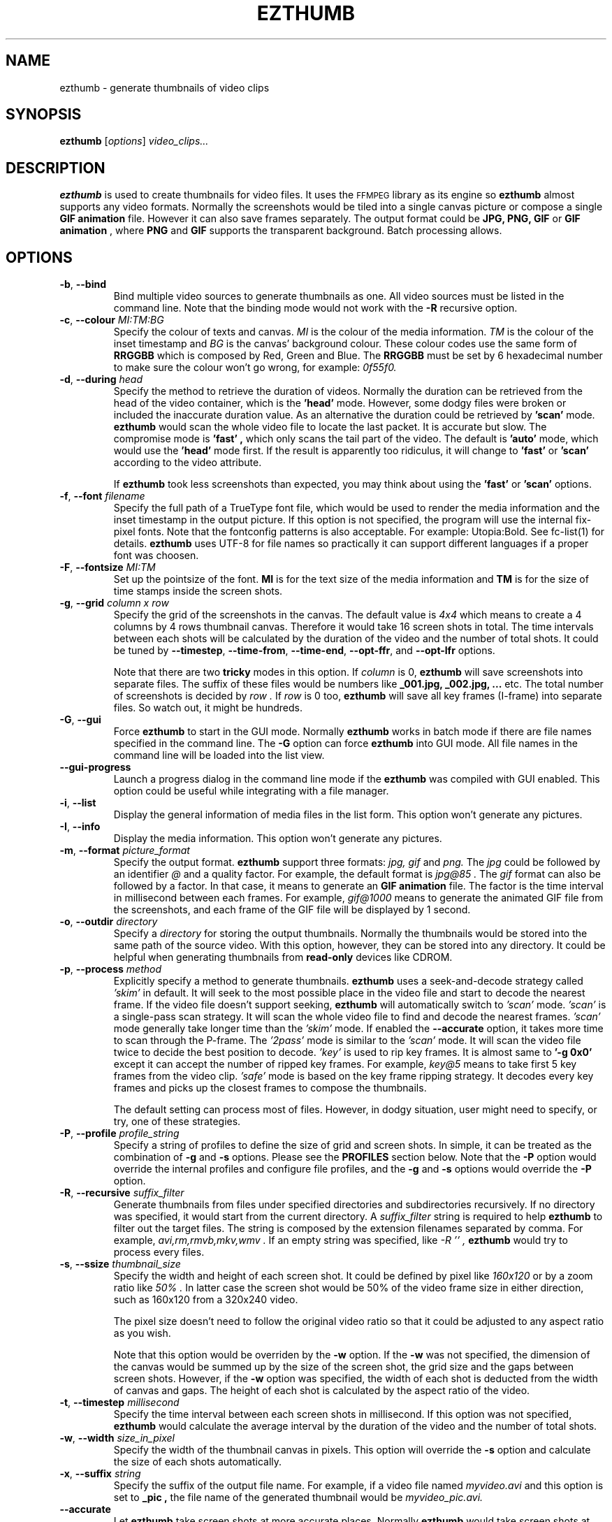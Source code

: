 .TH EZTHUMB 1 "Feb 10, 2011" Linux ""
.SH NAME
ezthumb \- generate thumbnails of video clips
.SH SYNOPSIS
.B ezthumb
.RI [ options ]
.I video_clips...
.SH DESCRIPTION
.B ezthumb
is used to create thumbnails for video files. It uses the 
.SM FFMPEG 
library as its engine so 
.B ezthumb
almost supports any video formats.
Normally the screenshots would be tiled into a single canvas picture or 
compose a single 
.B GIF animation 
file.  However it can also save frames separately.
The output format could be 
.B JPG, PNG, GIF 
or 
.B GIF animation
, where 
.B PNG 
and 
.B GIF 
supports the transparent background. Batch processing allows.

.SH OPTIONS
.TP
.BR \-b , " \-\-bind"
Bind multiple video sources to generate thumbnails as one. 
All video sources must be listed in the command line. Note that the
binding mode would not work with the 
.BR \-R
recursive option.

.TP
.BR \-c , " \-\-colour \fIMI:TM:BG\fP"
Specify the colour of texts and canvas. 
.I MI
is the colour of the media information.
.I TM
is the colour of the inset timestamp and
.I BG
is the canvas' background colour. These colour codes use the same form of
.B RRGGBB
which is composed by Red, Green and Blue. The
.B RRGGBB
must be set by 6 hexadecimal number to make sure the colour won't go wrong,
for example:
.I 0f55f0.

.TP
.BR \-d , " \-\-during \fIhead\fP"
Specify the method to retrieve the duration of videos. Normally the duration can be
retrieved from the head of the video container, which is the 
.B " 'head' " 
mode. However, some dodgy files were broken or included the inaccurate duration value.
As an alternative the duration could be retrieved by
.B " 'scan' "
mode.
.B ezthumb
would scan the whole video file to locate the last packet. It is accurate but slow.
The compromise mode is 
.B "'fast'" ,
which only scans the tail part of the video. The default is
.B "'auto'" 
mode, which would use the 
.B " 'head' " 
mode first. If the result is apparently too ridiculus, it will change to
.B "'fast'" 
or
.B " 'scan' "
according to the video attribute.

If
.B ezthumb
took less screenshots than expected, you may think about using the
.B "'fast'" 
or
.B "'scan'"
options.

.TP
.BR \-f , " \-\-font \fIfilename\fP"
Specify the full path of a TrueType font file, which would
be used to render the media information and the inset timestamp in the output
picture. If this option is not specified, the program will use the internal 
fix-pixel fonts.
Note that the fontconfig patterns is also acceptable. For example: Utopia:Bold.
See fc-list(1) for details.
.B ezthumb
uses UTF-8 for file names so practically it can support different languages
if a proper font was choosen.

.TP
.BR \-F , " \-\-fontsize \fIMI:TM\fP"
Set up the pointsize of the font. 
.B MI
is for the text size of the media information and 
.B TM
is for the size of time stamps inside the screen shots.

.TP
.BR \-g , " \-\-grid \fIcolumn x row\fP"
Specify the grid of the screenshots in the canvas. 
The default value is
.I "4x4"
which means to create a 4 columns by 4 rows thumbnail canvas. 
Therefore it would take 16 screen shots in total. 
The time intervals between each shots will be calculated by the duration
of the video and the number of total shots. It could be tuned by 
.BR "\-\-timestep" ,
.BR "\-\-time\-from" ,
.BR "\-\-time\-end" ,
.BR "\-\-opt\-ffr" ,
and
.BR "\-\-opt\-lfr"
options.

Note that there are two
.B tricky
modes in this option. If 
.I column
is 0, 
.B ezthumb
will save screenshots into separate files. 
The suffix of these files would be numbers like
.B _001.jpg, _002.jpg, ...
etc. The total number of screenshots is decided by
.I row .
If
.I row
is 0 too,
.B ezthumb
will save all key frames (I-frame) into separate files. 
So watch out, it might be hundreds.

.TP
.BR \-G , " \-\-gui"
Force
.B ezthumb
to start in the GUI mode. Normally 
.B ezthumb
works in batch mode if there are file names specified in the command line.
The
.BR "\-G"
option can force
.B ezthumb
into GUI mode. All file names in the command line will be loaded into 
the list view.

.TP
.BR " \-\-gui\-progress"
Launch a progress dialog in the command line mode if the
.B ezthumb
was compiled with GUI enabled. This option could be useful while integrating
with a file manager. 

.TP
.BR \-i , " \-\-list"
Display the general information of media files in the list form. 
This option won't generate any pictures.

.TP
.BR \-I , " \-\-info"
Display the media information. This option won't generate any pictures.

.TP
.BR  \-m , " \-\-format \fIpicture_format\fP"
Specify the output format. 
.B ezthumb
support three formats:
.I jpg, gif
and
.I png.
The
.I jpg
could be followed by an identifier
.I @
and a quality factor. For example, the default format is
.I jpg@85 .
The
.I gif
format can also be followed by a factor. In that case, it means to generate an
.B GIF animation
file. The factor is the time interval in millisecond between each frames. 
For example,
.I gif@1000
means to generate the animated GIF file from the screenshots, and each frame 
of the GIF file will be displayed by 1 second.

.TP
.BR \-o , " \-\-outdir \fIdirectory\fP"
Specify a
.I directory
for storing the output thumbnails. 
Normally the thumbnails would be stored into the same path of the source video.
With this option, however, they can be stored into any directory.
It could be helpful when generating thumbnails from 
.B read-only 
devices like CDROM.

.TP
.BR \-p , " \-\-process \fImethod\fP"
Explicitly specify a method to generate thumbnails.
.B ezthumb
uses a seek-and-decode strategy called
.I "'skim'"
in default. It will seek to the most possible place in the video 
file and start to decode the nearest frame. 
If the video file doesn't support seeking, 
.B ezthumb
will automatically switch to
.I "'scan'" 
mode.
.I "'scan'"
is a single-pass scan strategy. It will scan the whole video file to
find and decode the nearest frames. 
.I "'scan'"
mode generally take longer time than the
.I "'skim'"
mode. If enabled the
.BR "\-\-accurate"
option, it takes more time to scan through the P-frame. The
.I "'2pass'"
mode is similar to the 
.I "'scan'"
mode. It will scan the video file twice to decide the best position to decode.
.I "'key'"
is used to rip key frames. It is almost same to
.BR "'\-g 0x0'"
except it can accept the number of ripped key frames. For example,
.I "key@5"
means to take first 5 key frames from the video clip.
.I "'safe'"
mode is based on the key frame ripping strategy. It decodes every key frames
and picks up the closest frames to compose the thumbnails. 

The default setting can process most of files. However, in dodgy
situation, user might need to specify, or try, one of these strategies.

.TP
.BR \-P , " \-\-profile \fIprofile_string\fP"
Specify a string of profiles to define the size of grid and screen shots. 
In simple, it can be treated as the combination of 
.BR \-g
and
.BR \-s
options. Please see the
.B PROFILES
section below. Note that the
.BR \-P
option would override the internal profiles and configure file profiles,
and the
.BR \-g
and
.BR \-s
options would override the
.BR \-P
option.

.TP
.BR \-R , " \-\-recursive \fIsuffix_filter\fP"
Generate thumbnails from files under specified directories and subdirectories
recursively. If no directory was specified, it would start from the current
directory. A
.I \fIsuffix_filter\fP
string is required to help
.B ezthumb
to filter out the target files. The string is composed by the extension 
filenames separated by comma. For example,
.I "avi,rm,rmvb,mkv,wmv" .
If an empty string was specified, like
.I \-R "''" ,
.B ezthumb
would try to process every files.

.TP
.BR \-s , " \-\-ssize \fIthumbnail_size\fP"
Specify the width and height of each screen shot. 
It could be defined by pixel like
.I "160x120"
or by a zoom ratio like
.I "50%".
In latter case the screen shot would be 50% of the video frame size 
in either direction, such as 160x120 from a 320x240 video. 

The pixel size doesn't need to follow the original video ratio so that
it could be adjusted to any aspect ratio as you wish.

Note that this option would be overriden by the
.BR \-w
option. If the
.BR \-w
was not specified, the dimension of the canvas would be summed up by the 
size of the screen shot, the grid size and the gaps between screen shots.
However, if the
.BR \-w
option was specified, the width of each shot is deducted from the 
width of canvas and gaps. The height of each shot is calculated by
the aspect ratio of the video.

.TP
.BR \-t , " \-\-timestep \fImillisecond\fP"
Specify the time interval between each screen shots in millisecond.
If this option was not specified, 
.BR ezthumb
would calculate the average interval by the duration of the video and 
the number of total shots.

.TP
.BR \-w , " \-\-width \fIsize_in_pixel\fP"
Specify the width of the thumbnail canvas in pixels. 
This option will override the 
.BR \-s
option and calculate the size of each shots automatically.

.TP
.BR \-x , " \-\-suffix \fIstring\fP"
Specify the suffix of the output file name. For example, if a video file named
.I myvideo.avi
and this option is set to
.B "_pic",
the file name of the generated thumbnail would be
.I myvideo_pic.avi.

.TP
.BR "\-\-accurate"
Let
.B ezthumb
take screen shots at more accurate places. Normally
.B ezthumb
would take screen shots at the nearest key frames (I-Frame). 
It is quick but inaccurate. With this option,
.B ezthumb
would take shots at both I-Frame and P-Frame.
It is slow but accurate in time stamps. Sometimes the picture might be blurred. 

.TP
.BR " \-\-background \fIfilename\fP"
Load a background picture into the thumbnail canvas. It supports
.B JPG
and
.B PNG
format. The background picture is placed in the canvas center by default.
To adjust this, see 
.BR \-\-pos\-bg
option for the details.

.TP
.BR "\-\-decode\-otf \fIon|off\fP"
Turn on or off the decoding-on-the-fly mode. In the scan mode, see the
.BR \-p 
option,
.B ezthumb
does not decode the video frame while scanning. This option, 
on the other hand, would let
.B ezthumb
decode every key frames it met. The unused frame will be discarded 
after decoding. This option is aimed at some video clips which rely
on previous key frames to decode a proper frame.
This option is usually turned on to boost the compatibility. 
However it seems safe to turn it off with new version FFMPEG

.TP
.BR " \-\-depth \fIlevels\fP"
Descend at most 
.I levels
(a non-negative integer) levels of directories below the command line
arguments.  
.BR "\-\-depth \fI0\fP"
means unlimited.

.TP
.BR " \-\-edge \fIvalue\fP"
Define the thickness of the frame edge around each screenshots.
The thickness is defined by pixel size.
The default value is 0 which means these's no frame edge.

.TP
.BR " \-\-filter \fIfilter_string\fP"
Specify the string of file extension name as a target file filter. For example,
avi,flv,mkv,mov,mp4,mpg etc.
The filter string is quite useful in 
.BR \-R
recursive mode.

.TP
.BR "\-\-gap\-shots \fIsize_of_gap\fP"
Define the gap size between the tiled screen shots. The size can be defined by pixel 
size or by percentage of the width of the screen shot. For example,
.I "\-\-gap\-shots 4"
means the gap is 4 pixels between each screen shots.
.I "\-\-gap\-shots 4%"
means the gap is 4% of of the width of a single screen shot.

.TP
.BR "\-\-gap\-margin \fIsize_of_margin\fP"
Define the margin size around the thumbnail canvas. The size can be defined 
by pixel size or by percentage of the width of the screen shot. For example,
.I "\-\-gap\-margin 4"
means to keep 4 pixels blank margin.
.I "\-\-gap\-margin 4%"
means the margin is 4% of the width of a single screen shot.

.TP
.BR "\-\-opt\-info \fIon|off|position_code\fP"
Turn on or turn off displaying the media information on the top of the
thumbnail canvas. If a 
.I position_code
was set, it would be regarded as turning on the displaying. The default is
.I lt.
Note that the media information can only be placed on the top of the canvas.
.br
See
.B POSITION CODES
for the details.

.TP
.BR "\-\-opt\-time \fIon|off|position_code\fP"
Turn on or turn off displaying the timestamp inside each screen shots. If a
.I position_code
was set, it would be regarded as turning on the displaying. The default is
.I lt.
Set up the position of the timestamp inside the screenshots. 
The default setting is
.I rt.
.br
See 
.B POSITION CODES
for the details.


.TP
.BR "\-\-opt\-ffr \fIon|off\fP"
Turn on or turn off taking screen shots from the first frame. The default is
.I off
because most videos start from a black screen.

.TP
.BR "\-\-opt\-lfr \fIon|off\fP"
Turn on or turn off taking screen shots to the last frame. The default is
.I off
because most videos end at a black screen.

.TP
.BR "\-\-override \fIon|off|copy\fP"
Turn on or turn off overriding existed thumbnails. The third option is
.I copy
which would generate thumbnails named by serial numbers. 
For example, if the thumbnail file should be named
.I video_file_thumb.jpg,
the
.I copy
option would generate
.I video_file_thumb.1.jpg
if
.I video_file_thumb.jpg
existed, or
.I video_file_thumb.2.jpg
if
.I video_file_thumb.1.jpg
existed, etc. The default is
.I copy
option.

Note the serial number is limited to 
.B 255. 
If the limitation is reached, the last one, which should be
.I video_file_thumb.255.jpg
for example, will be overriden.

.TP
.BR "\-\-pos\-bg \fIposition_code ( : qualification )\fP"
Set up the position of the background picture. The default setting is
.I mc.
.br
See 
.B POSITION CODES
for the details.

.TP
.BR "\-\-time\-from \fIstarting_time\fP"
Specify a time stamp from where the 
.B ezthumb
will start to take shoots. The default setting is from the head of the video.
The time stamp can be defined explicitly by
.I HH:MM:SS
form, or by the percentage of the video length like 
.I 33%
etc. Note that the
.BR "\-\-opt\-ffr
and 
.BR "\-\-opt\-lfr
options are still applicable with this option.

.TP
.BR "\-\-time\-end \fIending_time\fP"
Specify a time stamp to where the 
.B ezthumb
will stop taking shoots. The default setting is the end of the video.
The time stamp can be defined explicitly by
.I HH:MM:SS 
form, or by the percentage of the video length like 
.I 66%
etc. Note that the
.BR "\-\-opt\-ffr
and 
.BR "\-\-opt\-lfr
options are still applicable with this option.

.TP
.BR " \-\-transparent"
Require to generate the transparent background which could be useful for the 
webpages. Note that only
.B PNG
and
.B GIF
support the transparent background.

.TP
.BR " \-\-factory\-reset"
Remove the configure file or the registry contents to recover the default
settings.

.TP
.BR "\-\-vindex \fIvideo_stream_index\fP"
specify the video stream index number inside the container file.
The default behaviour of
.B ezthumb
is taking screen shots from the first video stream it has met.
This option could override it and take screen shots from any stream.
The stream indexes can be found by 
.BR "\-i"
or
.BR "\-I"
option.

.SH POSITION CODES
Position codes are used to describe the object position in the target image.
There are ten position codes:
.TP
.BR lt
set the object to the left top corner
.TP
.BR lc
set the object to the left center side
.TP
.BR lb
set the object to the left bottom corner
.TP
.BR mt
set the object to the middle top side
.TP
.BR mc
set the object to the middle center
.TP
.BR mb
set the object to the middle bottom side
.TP
.BR rt
set the object to the right top corner
.TP
.BR rc
set the object to the right center side
.TP
.BR rb
set the object to the right bottom side
.TP
.BR tt
tile the object
.PP
For the background picture, the position code can be followed by a 
qualification code:
.TP
.BR st
stretch to fit the whole canvas
.TP
.BR ex
enlarge to fit the width of the canvas. The picture keeps its orignal ratio.
.TP
.BR ey
enlarge to fit the height of the canvas. The picture keeps its orignal ratio.
.TP
.BR sx
stretch the width of the picture to fit the canvas but keep its height same.
.TP
.BR sy
stretch the height of the picture to fit the canvas but keep its width same.

.SH ENVIRONMENT
Since 3.0.0 ezthumb started to support an environment variable
.BR EZTHUMB
to store some command line options. For example, the exported options by

export EZTHUMB="-g 4x6 -m png"

will be passed to
.BR ezthumb
as default options. However, these options could be overriden by explicit 
command line options.

.SH PROFILES
The profile is used to set a group of rules about the geometry size of the 
thumbnails. It can generate different screenshot according to the attribute
of the video clip. For example, it can generate a 4x4 screen shot array 
if the video lasts 30 minute, or generate a 6x8 array if the video lasts 
120 minutes. It can also generate a 240x120 thumbnail if the video frame 
is 160x120, or generate a 320x240 thumbnail if the video frame is 1920x1024.

In general words, there are two types of profiles. One is used to define the 
screen shot array by the length of the video. Another one is used to define 
the size of the thumbnails by the frame size of the videos. These profile
entries can be combined by a
.I ':'
like
.I "12m4x4:30m4x8:90m4x16:320w100%:640w240x180:1280w20%" .

The profile entry has a fixed format
.P
.I WEIGHT + flag + A + 'x' + B + 'x' + C
.P
The
.I WEIGHT
is used to define the length of the video, or width of the video frame.
.B ezthumb
uses it to define the action range. For examples with the profile above,
there are four ranges to make screen shot array by the length of videos: 
0 to 12 minutes, 13 to 30 minutes, 31 to 90 minute and above 90. There are
four ranges video frames to make different size of thumbnails, 0 to 320, 
321 to 640, 640 to 1280 and above 1280 pixels.
The
.I "B"
and
.I "C"
are optional.
The 
.I "flag"
is used to define the action inside the range.
.TP
.BR M/m
generate an A by B screen shot array according to the vide length in minutes
.TP
.BR S/s
generate an A by B screen shot array according to the vide length in seconds
.TP
.BR L/l
take shots by a logarithmic formula. The formula is 
.TP
.BR .
lg(C)(length + A) - B
.TP
.BR .
The 
.I "C"
is the base and the
.I "length"
is the video length in minutes. The screen shot array must be decided by 
combining with 
.I "F"
or
.I "R"
flags.
.TP
.BR W/w
zoom the video frame by the specified ratio.
.I 160W150
means to zoom in 150% of the original video frame.
.TP
.BR T/t
set the size of the thumbnail to the specified size. The 
.I "B"
is optional so 
.B ezthumb
would deduce it by video frame ratio.
.TP
.BR F/f
specifies the fixed canvas size. 
The parameter
.I "A"
is the thumbnails in a row. 
For example the 
.I "100F4x1280"
generates a 1280 pixel picture with 4 thumbnails in a row.
.TP
.BR R/r
The size of the thumbnail fits best the specified width. 
The parameter
.I "A"
is the thumbnails in a row. 
For example the 
.I "100R4x320"
generates 4 thumbnails in a row in the picture, each thumbnail has the size
close to 320 pixel.
.P
For examples, the default profile is
.I "8M4x2:9L10x100x1.027:100R4x320" ,
which means if the video clip lasts 8 minute or less, it generates a 4x2 array;
if the video clips lasts longer than 8 minutes, the number of generated 
thumbnail would be computed by the logarithm formula 
.I ln(1.027)(length+10)-100 
and the final picture would be 4 thumbnails in a row, each width would close
to 320 pixels in width.

.SH EXAMPLES
.B ezthumb "\-g 4x8" "\-s 33%" *.avi
.P
Create the 4x8 thumbnails for all 
.I .avi
files in the current directory. 
Each screen shots inside the thumbnails are 33% of the video frame
in width and height.
.P
.B ezthumb "\-i" *.avi
.P
Display the length, the width and the height of all
.I .avi
files in the current directory.
.P
.B ezthumb "\-g 1x12" "\-s 160x120" "\-\-opt\-ffr on" "\-\-opt\-lfr on" myvideo.avi
.P
Create a 1x12 thumbnail where each screen shot is 160x120 pixels.
Take the screen shots from the first frame to the last frame.
.P
.B ezthumb "\-g 3x6" "\-w 1024" "\-t 60000" "\-\-opt\-info off" "\-m png" "\-\-transparent" myvideo.avi
.P
Create a thumbnail in width of 1024 pixels with 3x6 screen shots inside.
The size of each shots was calculated from this parameter.
The interval between each shots is 60 seconds so it only took shots from first 18 minutes.
Turn off the media information. 
The thumbnail is outputed in PNG format with a transparent background.
.P
.B ezthumb "\-g 0x18" "\-s 120%" "\-\-opt\-time off" myvideo.avi
.P
Generate 18 screen shots which were saved into 18 separated files. 
Each shots were 120% of the video frame in width and height.
The inset timestamps were disabled.
.P
.B ezthumb "\-g 3x6" "\-s 160x120" "\-m gif@1500" myvideo.avi
.P
Generate an animated GIF file which include 18 frames. 
Each frame would be displayed by 1.5 seconds. The size of frames is 160x120.
There is no canvas generated so the  "-g"
option is used for calculating the total shots only. 
.P
.B ezthumb "\-\-accurate" myvideo.avi
.P
Generate a 4x4 thumbnail (the default "-g" parameter).
Each shot is 50% of the video frame in width and height 
(the default "-s" parameter).
The shots were taken in accurate mode so they could be taken 
as close as possible to the specified place.

.SH AUTHOR
"Andy Xuming" <xuming@users.sourceforge.net>


